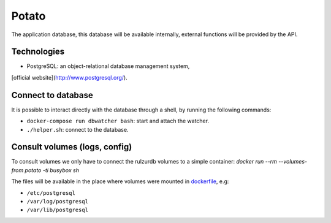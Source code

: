 Potato
======

The application database, this database will be available internally,
external functions will be provided by the API.

Technologies
------------

* PostgreSQL: an object-relational database management system,
[official website](http://www.postgresql.org/).

Connect to database
-------------------

It is possible to interact directly with the database through a shell,
by running the following commands:

* ``docker-compose run dbwatcher bash``: start and attach the watcher.
* ``./helper.sh``: connect to the database.


Consult volumes (logs, config)
------------------------------

To consult volumes we only have to connect the rulzurdb volumes to a simple
container: `docker run --rm --volumes-from potato -ti busybox sh`

The files will be available in the place where volumes were mounted in
`dockerfile <../dockerfiles/dockerfile-potato)>`__, e.g:

* ``/etc/postgresql``
* ``/var/log/postgresql``
* ``/var/lib/postgresql``

